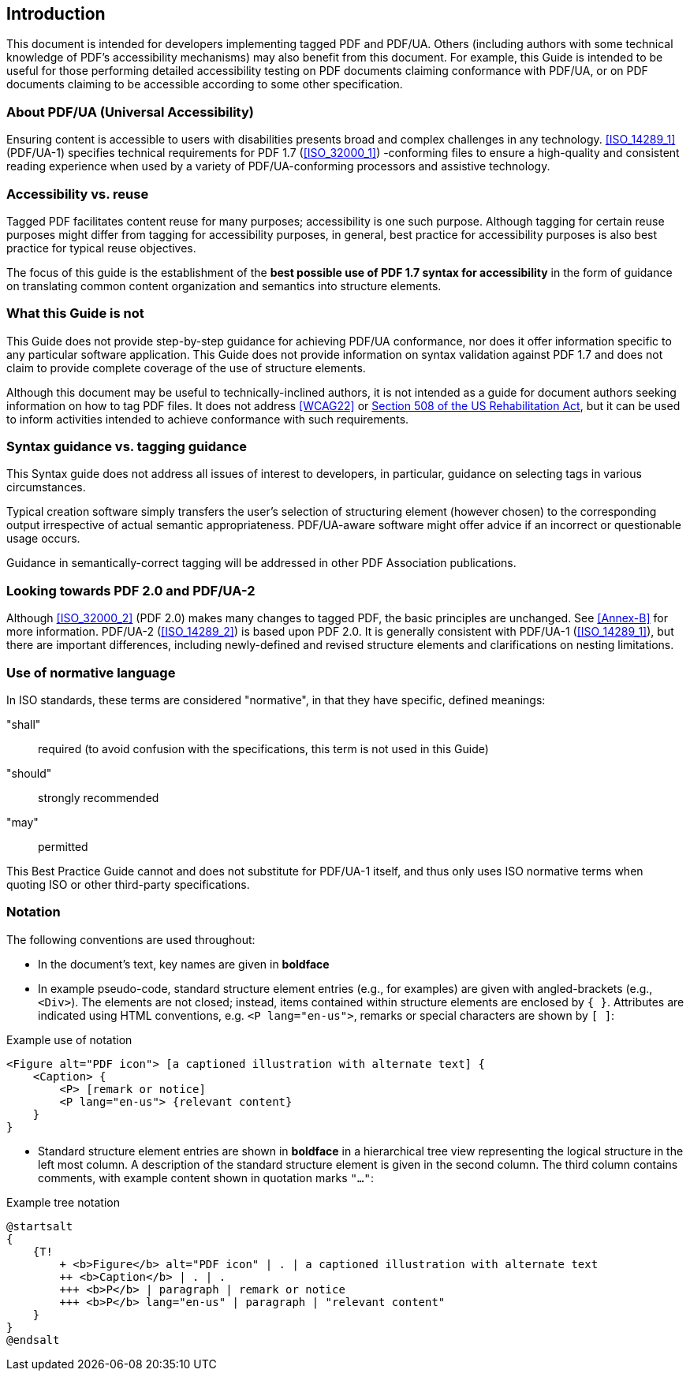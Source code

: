 
== Introduction

This document is intended for developers implementing tagged PDF and PDF/UA. Others (including authors with some technical knowledge of PDF's accessibility mechanisms) may also benefit from this document. For example, this Guide is intended to be useful for those performing detailed accessibility testing on PDF documents claiming conformance with PDF/UA, or on PDF documents claiming to be accessible according to some other specification.

=== About PDF/UA (Universal Accessibility)

Ensuring content is accessible to users with disabilities presents broad and complex challenges in any technology. <<ISO_14289_1>> (PDF/UA-1) specifies technical requirements for PDF 1.7 (<<ISO_32000_1>>) -conforming files to ensure a high-quality and consistent reading experience when used by a variety of PDF/UA-conforming processors and assistive technology.

=== Accessibility vs. reuse

Tagged PDF facilitates content reuse for many purposes; accessibility is one such purpose. Although tagging for certain reuse purposes might differ from tagging for accessibility purposes, in general, best practice for accessibility purposes is also best practice for typical reuse objectives.

The focus of this guide is the establishment of the *best possible use of PDF 1.7 syntax for accessibility* in the form of guidance on translating common content organization and semantics into structure elements.

=== What this Guide is not

This Guide does not provide step-by-step guidance for achieving PDF/UA conformance, nor does it offer information specific to any particular software application. This Guide does not provide information on syntax validation against PDF 1.7 and does not claim to provide complete coverage of the use of structure elements.

Although this document may be useful to technically-inclined authors, it is not intended as a guide for document authors seeking information on how to tag PDF files. It does not address <<WCAG22>> or https://www.section508.gov/manage/laws-and-policies/section-508-law/[Section 508 of the US Rehabilitation Act], but it can be used to inform activities intended to achieve conformance with such requirements.

=== Syntax guidance vs. tagging guidance

This Syntax guide does not address all issues of interest to developers, in particular, guidance on selecting tags in various circumstances.

Typical creation software simply transfers the user's selection of structuring element (however chosen) to the corresponding output irrespective of actual semantic appropriateness. PDF/UA-aware software might offer advice if an incorrect or questionable usage occurs.

Guidance in semantically-correct tagging will be addressed in other PDF Association publications.

=== Looking towards PDF 2.0 and PDF/UA-2

Although <<ISO_32000_2>> (PDF 2.0) makes many changes to tagged PDF, the basic principles are unchanged. See <<Annex-B>> for more information. PDF/UA-2 (<<ISO_14289_2>>) is based upon PDF 2.0. It is generally consistent with PDF/UA-1 (<<ISO_14289_1>>), but there are important differences, including newly-defined and revised structure elements and clarifications on nesting limitations.

=== Use of normative language

In ISO standards, these terms are considered "normative", in that they have specific, defined meanings:

"shall":: required (to avoid confusion with the specifications, this term is not used in this Guide)
"should":: strongly recommended
"may":: permitted

This Best Practice Guide cannot and does not substitute for PDF/UA-1 itself, and thus only uses ISO normative terms when quoting ISO or other third-party specifications.

=== Notation

The following conventions are used throughout:

* In the document's text, key names are given in *boldface*

* In example pseudo-code, standard structure element entries (e.g., for examples) are given with angled-brackets (e.g., `<Div>`). The elements are not closed; instead, items contained within structure elements are enclosed by `{ }`. Attributes are indicated using HTML conventions, e.g. `<P lang="en-us">`, remarks or special characters are shown by `[ ]`:


.Example use of notation
[source,taggedpdf]
----
<Figure alt="PDF icon"> [a captioned illustration with alternate text] {
    <Caption> {
        <P> [remark or notice]
        <P lang="en-us"> {relevant content}
    }
}
----

* Standard structure element entries are shown in *boldface* in a hierarchical tree view representing the logical structure in the left most column. A description of the standard structure element is given in the second column. The third column contains comments, with example content shown in quotation marks `"..."`:

.Example tree notation
[plantuml]
....
@startsalt
{
    {T!
        + <b>Figure</b> alt="PDF icon" | . | a captioned illustration with alternate text
        ++ <b>Caption</b> | . | .
        +++ <b>P</b> | paragraph | remark or notice
        +++ <b>P</b> lang="en-us" | paragraph | "relevant content"
    }
}
@endsalt
....
